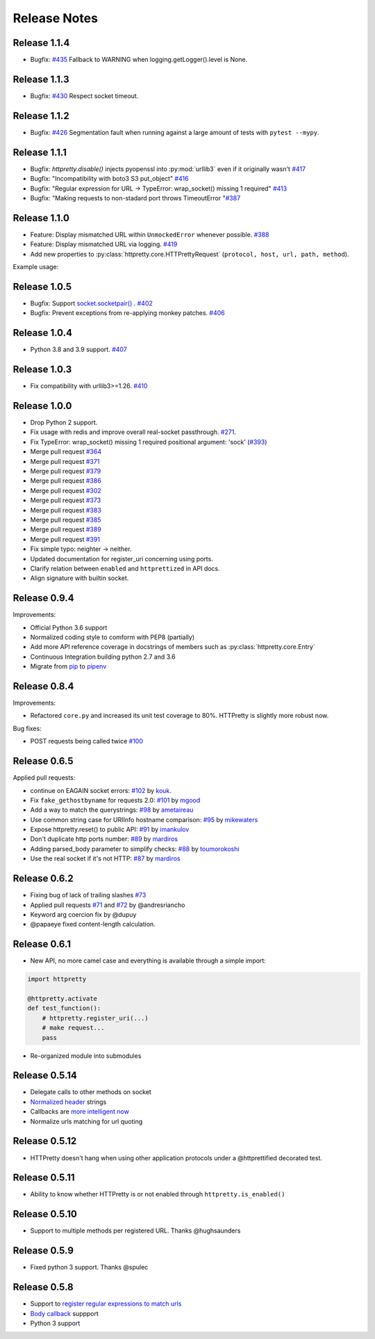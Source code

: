 Release Notes
=============

Release 1.1.4
-------------

- Bugfix: `#435 <https://github.com/gabrielfalcao/HTTPretty/issues/435>`_ Fallback to WARNING when logging.getLogger().level is None.

Release 1.1.3
-------------

- Bugfix: `#430 <https://github.com/gabrielfalcao/HTTPretty/issues/430>`_ Respect socket timeout.

Release 1.1.2
-------------

- Bugfix: `#426 <https://github.com/gabrielfalcao/HTTPretty/issues/426>`_ Segmentation fault when running against a large amount of tests with ``pytest --mypy``.

Release 1.1.1
-------------

- Bugfix: `httpretty.disable()` injects pyopenssl into :py:mod:`urllib3` even if it originally wasn't `#417 <https://github.com/gabrielfalcao/HTTPretty/issues/417>`_
- Bugfix: "Incompatibility with boto3 S3 put_object" `#416 <https://github.com/gabrielfalcao/HTTPretty/issues/416>`_
- Bugfix: "Regular expression for URL -> TypeError: wrap_socket() missing 1 required" `#413 <https://github.com/gabrielfalcao/HTTPretty/issues/413>`_
- Bugfix: "Making requests to non-stadard port throws TimeoutError "`#387 <https://github.com/gabrielfalcao/HTTPretty/issues/387>`_


Release 1.1.0
-------------

- Feature: Display mismatched URL within ``UnmockedError`` whenever possible. `#388 <https://github.com/gabrielfalcao/HTTPretty/issues/388>`_
- Feature: Display mismatched URL via logging. `#419 <https://github.com/gabrielfalcao/HTTPretty/pull/419>`_
- Add new properties to :py:class:`httpretty.core.HTTPrettyRequest` (``protocol, host, url, path, method``).

Example usage:

.. testcode::

   import httpretty
   import requests

   @httpretty.activate(verbose=True, allow_net_connect=False)
   def test_mismatches():
       requests.get('http://sql-server.local')
       requests.get('https://redis.local')


Release 1.0.5
-------------

- Bugfix: Support `socket.socketpair() <https://docs.python.org/3/library/socket.html#socket.socketpair>`_ . `#402 <https://github.com/gabrielfalcao/HTTPretty/issues/402>`_
- Bugfix: Prevent exceptions from re-applying monkey patches. `#406 <https://github.com/gabrielfalcao/HTTPretty/issues/406>`_

Release 1.0.4
-------------

- Python 3.8 and 3.9 support. `#407 <https://github.com/gabrielfalcao/HTTPretty/issues/407>`_

Release 1.0.3
-------------

- Fix compatibility with urllib3>=1.26. `#410 <https://github.com/gabrielfalcao/HTTPretty/pull/410>`_

Release 1.0.0
-------------

- Drop Python 2 support.
- Fix usage with redis and improve overall real-socket passthrough. `#271 <https://github.com/gabrielfalcao/HTTPretty/issues/271>`_.
- Fix TypeError: wrap_socket() missing 1 required positional argument: 'sock' (`#393 <https://github.com/gabrielfalcao/HTTPretty/pull/393>`_)
- Merge pull request `#364 <https://github.com/gabrielfalcao/HTTPretty/pull/364>`_
- Merge pull request `#371 <https://github.com/gabrielfalcao/HTTPretty/pull/371>`_
- Merge pull request `#379 <https://github.com/gabrielfalcao/HTTPretty/pull/379>`_
- Merge pull request `#386 <https://github.com/gabrielfalcao/HTTPretty/pull/386>`_
- Merge pull request `#302 <https://github.com/gabrielfalcao/HTTPretty/pull/302>`_
- Merge pull request `#373 <https://github.com/gabrielfalcao/HTTPretty/pull/373>`_
- Merge pull request `#383 <https://github.com/gabrielfalcao/HTTPretty/pull/383>`_
- Merge pull request `#385 <https://github.com/gabrielfalcao/HTTPretty/pull/385>`_
- Merge pull request `#389 <https://github.com/gabrielfalcao/HTTPretty/pull/389>`_
- Merge pull request `#391 <https://github.com/gabrielfalcao/HTTPretty/pull/391>`_
- Fix simple typo: neighter -> neither.
- Updated documentation for register_uri concerning using ports.
- Clarify relation between ``enabled`` and ``httprettized`` in API docs.
- Align signature with builtin socket.

Release 0.9.4
-------------

Improvements:

- Official Python 3.6 support
- Normalized coding style to comform with PEP8 (partially)
- Add more API reference coverage in docstrings of members such as :py:class:`httpretty.core.Entry`
- Continuous Integration building python 2.7 and 3.6
- Migrate from `pip <https://pypi.org/project/pip/>`_ to `pipenv <https://docs.pipenv.org/>`_


Release 0.8.4
-------------

Improvements:

-  Refactored ``core.py`` and increased its unit test coverage to 80%.
   HTTPretty is slightly more robust now.

Bug fixes:

-  POST requests being called twice
   `#100 <https://github.com/gabrielfalcao/HTTPretty/pull/100>`__

Release 0.6.5
-------------

Applied pull requests:

-  continue on EAGAIN socket errors:
   `#102 <https://github.com/gabrielfalcao/HTTPretty/pull/102>`__ by
   `kouk <http://github.com/kouk>`__.
-  Fix ``fake_gethostbyname`` for requests 2.0:
   `#101 <https://github.com/gabrielfalcao/HTTPretty/pull/101>`__ by
   `mgood <http://github.com/mgood>`__
-  Add a way to match the querystrings:
   `#98 <https://github.com/gabrielfalcao/HTTPretty/pull/98>`__ by
   `ametaireau <http://github.com/ametaireau>`__
-  Use common string case for URIInfo hostname comparison:
   `#95 <https://github.com/gabrielfalcao/HTTPretty/pull/95>`__ by
   `mikewaters <http://github.com/mikewaters>`__
-  Expose httpretty.reset() to public API:
   `#91 <https://github.com/gabrielfalcao/HTTPretty/pull/91>`__ by
   `imankulov <http://github.com/imankulov>`__
-  Don't duplicate http ports number:
   `#89 <https://github.com/gabrielfalcao/HTTPretty/pull/89>`__ by
   `mardiros <http://github.com/mardiros>`__
-  Adding parsed\_body parameter to simplify checks:
   `#88 <https://github.com/gabrielfalcao/HTTPretty/pull/88>`__ by
   `toumorokoshi <http://github.com/toumorokoshi>`__
-  Use the real socket if it's not HTTP:
   `#87 <https://github.com/gabrielfalcao/HTTPretty/pull/87>`__ by
   `mardiros <http://github.com/mardiros>`__

Release 0.6.2
-------------

-  Fixing bug of lack of trailing slashes
   `#73 <https://github.com/gabrielfalcao/HTTPretty/issues/73>`__
-  Applied pull requests
   `#71 <https://github.com/gabrielfalcao/HTTPretty/pull/71>`__ and
   `#72 <https://github.com/gabrielfalcao/HTTPretty/pull/72>`__ by
   @andresriancho
-  Keyword arg coercion fix by @dupuy
-  @papaeye fixed content-length calculation.

Release 0.6.1
-------------

-  New API, no more camel case and everything is available through a
   simple import:

.. code:: python

    import httpretty

    @httpretty.activate
    def test_function():
        # httpretty.register_uri(...)
        # make request...
        pass

-  Re-organized module into submodules

Release 0.5.14
--------------

-  Delegate calls to other methods on socket

-  `Normalized
   header <https://github.com/gabrielfalcao/HTTPretty/pull/49>`__
   strings

-  Callbacks are `more intelligent
   now <https://github.com/gabrielfalcao/HTTPretty/pull/47>`__

-  Normalize urls matching for url quoting

Release 0.5.12
--------------

-  HTTPretty doesn't hang when using other application protocols under a
   @httprettified decorated test.

Release 0.5.11
--------------

-  Ability to know whether HTTPretty is or not enabled through
   ``httpretty.is_enabled()``

Release 0.5.10
--------------

-  Support to multiple methods per registered URL. Thanks @hughsaunders

Release 0.5.9
-------------

-  Fixed python 3 support. Thanks @spulec

Release 0.5.8
-------------

-  Support to `register regular expressions to match
   urls <#matching-regular-expressions>`__
-  `Body callback <#dynamic-responses-through-callbacks>`__ suppport
-  Python 3 support
